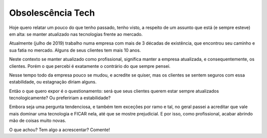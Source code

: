 Obsolescência Tech
===================

.. lang: pt-br

.. tags: trabalho

Hoje quero relatar um pouco do que tenho passado, tenho visto, a respeito de um assunto que está (e sempre esteve) em alta: se manter atualizado nas tecnologias frente ao mercado.

Atualmente (julho de 2019) trabalho numa empresa com mais de 3 décadas de existência, que encontrou seu caminho e sua fatia no mercado. Alguns de seus clientes tem mais 10 anos.

.. read_more

Neste contexto se manter atualizado como profissional, significa manter a empresa atualizada, e consequentemente, os clientes. Porém o que percebi é exatamente o contrário do que sempre pensei.

Nesse tempo todo da empresa pouco se mudou, e acredite se quiser, mas os clientes se sentem seguros com essa estabilidade, ou estagnação diriam alguns.

Então o que quero expor é o questionamento: será que seus clientes querem estar sempre atualizados tecnologicamente? Ou prefeririam a estabilidade?

Embora seja uma pergunta tendenciosa, e também tem exceções por ramo e tal, no geral passei a acreditar que vale mais dominar uma tecnologia e FICAR nela, até que se mostre prejudicial. E por isso, como profissional, acabar abrindo mão de coisas muito novas.

O que achou? Tem algo a acrescentar? Comente!

